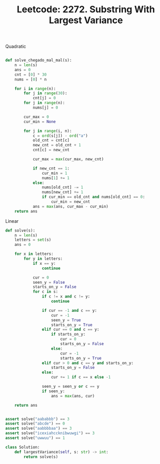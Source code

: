 :PROPERTIES:
:ID:       AE28A4AB-6EEF-4B03-9DEB-64CA6FC42B1F
:END:
#+TITLE: Leetcode: 2272. Substring With Largest Variance

Quadratic
#+begin_src python

  def solve_chegado_mal_mal(s):
      n = len(s)
      ans = 0
      cnt = [0] * 30
      nums = [0] * n

      for i in range(n):
          for j in range(30):
              cnt[j] = 0
          for j in range(n):
              nums[j] = 0

          cur_max = 0
          cur_min = None

          for j in range(i, n):
              c = ord(s[j]) - ord("a")
              old_cnt = cnt[c]
              new_cnt = old_cnt + 1
              cnt[c] = new_cnt

              cur_max = max(cur_max, new_cnt)

              if new_cnt == 1:
                  cur_min = 1
                  nums[1] += 1
              else:
                  nums[old_cnt] -= 1
                  nums[new_cnt] += 1
                  if cur_min == old_cnt and nums[old_cnt] == 0:
                      cur_min = new_cnt
              ans = max(ans, cur_max - cur_min)
      return ans
#+end_src

Linear
#+begin_src python
  def solve(s):
      n = len(s)
      letters = set(s)
      ans = 0

      for x in letters:
          for y in letters:
              if x == y:
                  continue

              cur = 0
              seen_y = False
              starts_on_y = False
              for c in s:
                  if c != x and c != y:
                      continue

                  if cur == -1 and c == y:
                      cur = -1
                      seen_y = True
                      starts_on_y = True
                  elif cur == 0 and c == y:
                      if starts_on_y:
                          cur = 0
                          starts_on_y = False
                      else:
                          cur = -1
                          starts_on_y = True
                  elif cur > 0 and c == y and starts_on_y:
                      starts_on_y = False
                  else:
                      cur += 1 if c == x else -1

                  seen_y = seen_y or c == y
                  if seen_y:
                      ans = max(ans, cur)

      return ans


  assert solve("aababbb") == 3
  assert solve("abcde") == 0
  assert solve("aabbbbaa") == 3
  assert solve("icexiahccknibwuwgi") == 3
  assert solve("uwwuu") == 1

  class Solution:
      def largestVariance(self, s: str) -> int:
          return solve(s)
#+end_src

